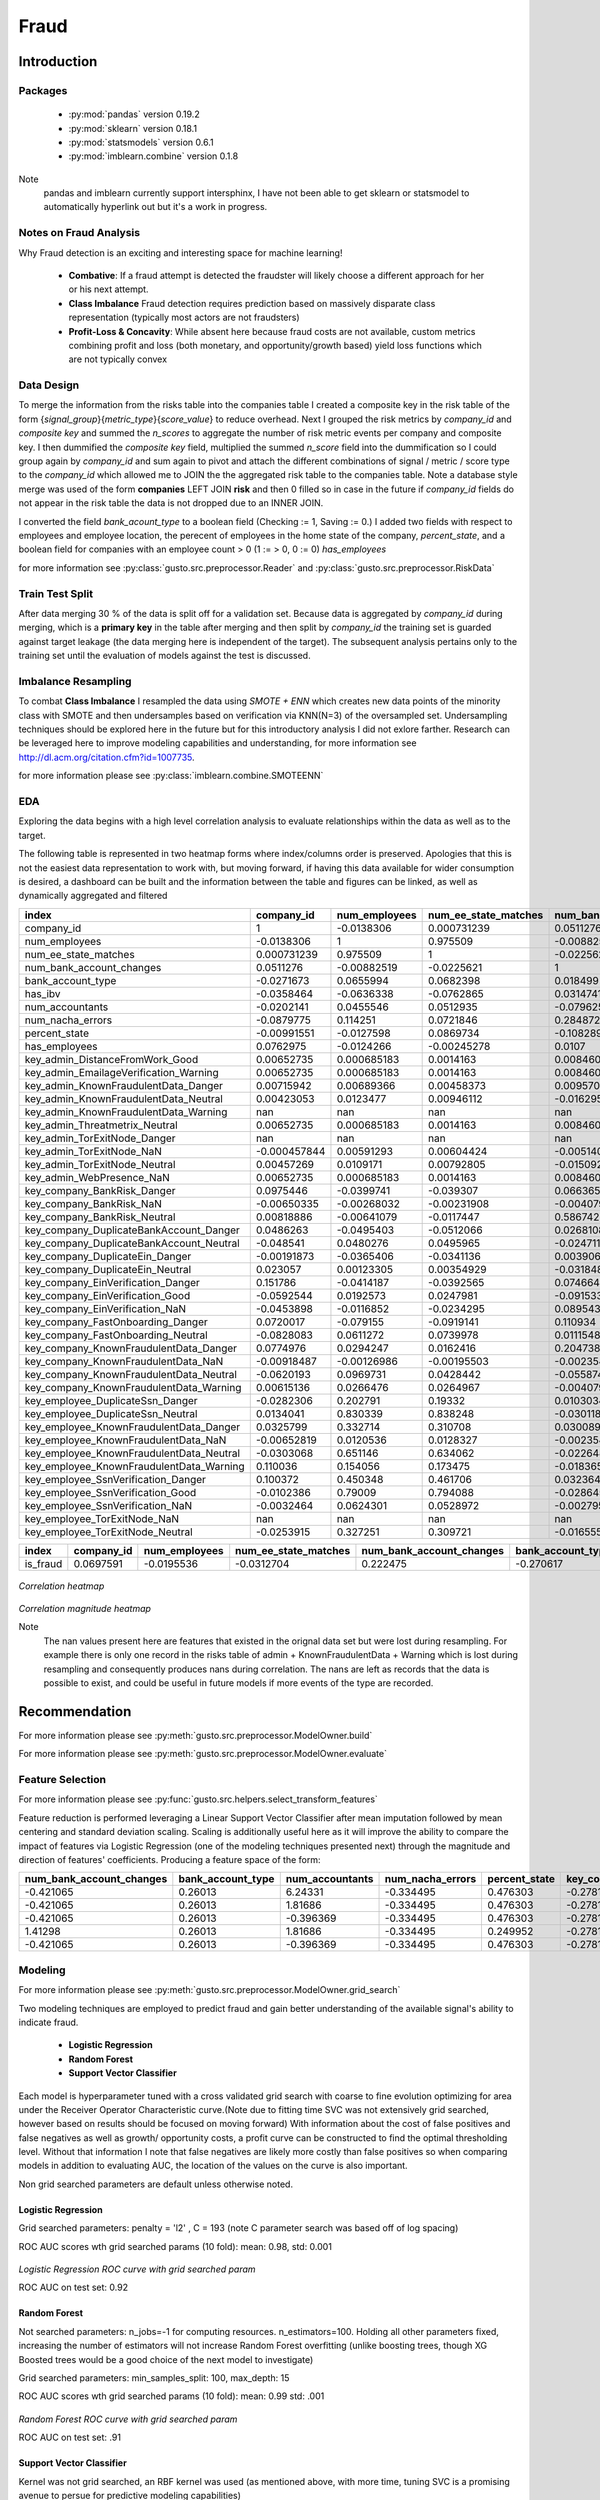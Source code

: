 *****
Fraud
*****

============
Introduction
============

Packages
========

    * :py:mod:`pandas` version 0.19.2
    * :py:mod:`sklearn` version 0.18.1
    * :py:mod:`statsmodels` version 0.6.1
    * :py:mod:`imblearn.combine` version 0.1.8

Note
    pandas and imblearn currently support intersphinx, I have not been able to get sklearn or statsmodel to automatically hyperlink out but it's a work in progress.

Notes on Fraud Analysis
========================

Why Fraud detection is an exciting and interesting space for machine learning!

    * **Combative**: If a fraud attempt is detected the fraudster will likely choose a different approach for her or his next attempt.
    * **Class Imbalance** Fraud detection requires prediction based on massively disparate class representation (typically most actors are not fraudsters)
    * **Profit-Loss & Concavity**: While absent here because fraud costs are not available, custom metrics combining profit and loss (both monetary, and opportunity/growth based) yield loss functions which are not typically convex

Data Design
===========

To merge the information from the risks table into the companies table I created a composite key in the risk table
of the form {*signal_group*}{*metric_type*}{*score_value*} to reduce overhead. Next I grouped the risk metrics
by *company_id* and *composite key* and summed the *n_scores* to aggregate the number of risk metric events per company and composite key.
I then dummified the *composite key* field, multiplied the summed *n_score* field into the dummification so I could group again by *company_id* and sum again to pivot and attach the different combinations of signal / metric / score type to the *company_id* which allowed me to JOIN the the aggregated risk table to the companies table. Note a database style merge was used of the form **companies** LEFT JOIN **risk** and then 0 filled so in case in the future if *company_id* fields do not appear in the
risk table the data is not dropped due to an INNER JOIN.

I converted the field *bank_acount_type* to a boolean field (Checking := 1, Saving := 0.)
I added two fields with respect to employees and employee location, the perecent of employees in the 
home state of the company, *percent_state*, and a boolean field for companies with an employee count > 0 (1 := > 0, 0 := 0) *has_employees*

for more information see :py:class:`gusto.src.preprocessor.Reader` and :py:class:`gusto.src.preprocessor.RiskData` 

Train Test Split
================

After data merging 30 % of the data is split off for a validation set. Because data is aggregated by *company_id* during merging, which is a **primary key** in the table after merging and then split 
by *company_id* the training set is guarded against target leakage (the data merging here is independent of the target). The subsequent analysis pertains
only to the training set until the evaluation of models against the test is discussed.

Imbalance Resampling
====================

To combat **Class Imbalance** I resampled the data using *SMOTE + ENN* which creates new data points of the minority class with SMOTE and then undersamples
based on verification via KNN(N=3) of the oversampled set. Undersampling techniques should be explored here in the future but for this introductory analysis I did not exlore farther. Research can be leveraged here to improve modeling capabilities and understanding, for more information see http://dl.acm.org/citation.cfm?id=1007735.

for more information please see :py:class:`imblearn.combine.SMOTEENN`

EDA
===

Exploring the data begins with a high level correlation analysis to evaluate relationships within the data as well as to the target.

The following table is represented in two heatmap forms where index/columns order is preserved. Apologies that this is not the easiest data representation
to work with, but moving forward, if having this data available for wider consumption is desired, a dashboard can be built and the information between the
table and figures can be linked, as well as dynamically aggregated and filtered


========================================  =============  ===============  ======================  ==========================  ===================  ============  =================  ==================  ===============  ===============  =================================  ========================================  ======================================  =======================================  =======================================  ================================  ==============================  ===========================  ===============================  ===========================  =============================  ==========================  ==============================  =========================================  ==========================================  =================================  ==================================  ====================================  ==================================  =================================  ===================================  ====================================  ========================================  =====================================  =========================================  =========================================  ==================================  ===================================  =========================================  ======================================  ==========================================  ==========================================  =====================================  ===================================  ==================================  ==============================  ==================================
index                                        company_id    num_employees    num_ee_state_matches    num_bank_account_changes    bank_account_type       has_ibv    num_accountants    num_nacha_errors    percent_state    has_employees    key_admin_DistanceFromWork_Good    key_admin_EmailageVerification_Warning    key_admin_KnownFraudulentData_Danger    key_admin_KnownFraudulentData_Neutral    key_admin_KnownFraudulentData_Warning    key_admin_Threatmetrix_Neutral    key_admin_TorExitNode_Danger    key_admin_TorExitNode_NaN    key_admin_TorExitNode_Neutral    key_admin_WebPresence_NaN    key_company_BankRisk_Danger    key_company_BankRisk_NaN    key_company_BankRisk_Neutral    key_company_DuplicateBankAccount_Danger    key_company_DuplicateBankAccount_Neutral    key_company_DuplicateEin_Danger    key_company_DuplicateEin_Neutral    key_company_EinVerification_Danger    key_company_EinVerification_Good    key_company_EinVerification_NaN    key_company_FastOnboarding_Danger    key_company_FastOnboarding_Neutral    key_company_KnownFraudulentData_Danger    key_company_KnownFraudulentData_NaN    key_company_KnownFraudulentData_Neutral    key_company_KnownFraudulentData_Warning    key_employee_DuplicateSsn_Danger    key_employee_DuplicateSsn_Neutral    key_employee_KnownFraudulentData_Danger    key_employee_KnownFraudulentData_NaN    key_employee_KnownFraudulentData_Neutral    key_employee_KnownFraudulentData_Warning    key_employee_SsnVerification_Danger    key_employee_SsnVerification_Good    key_employee_SsnVerification_NaN    key_employee_TorExitNode_NaN    key_employee_TorExitNode_Neutral
========================================  =============  ===============  ======================  ==========================  ===================  ============  =================  ==================  ===============  ===============  =================================  ========================================  ======================================  =======================================  =======================================  ================================  ==============================  ===========================  ===============================  ===========================  =============================  ==========================  ==============================  =========================================  ==========================================  =================================  ==================================  ====================================  ==================================  =================================  ===================================  ====================================  ========================================  =====================================  =========================================  =========================================  ==================================  ===================================  =========================================  ======================================  ==========================================  ==========================================  =====================================  ===================================  ==================================  ==============================  ==================================
company_id                                  1               -0.0138306               0.000731239                  0.0511276           -0.0271673    -0.0358464         -0.0202141          -0.0879775       -0.00991551      0.0762975                          0.00652735                                0.00652735                              0.00715942                               0.00423053                                       nan                       0.00652735                              nan                 -0.000457844                      0.00457269                   0.00652735                     0.0975446                  -0.00650335                       0.00818886                                 0.0486263                                  -0.048541                         -0.00191873                          0.023057                              0.151786                           -0.0592544                         -0.0453898                            0.0720017                            -0.0828083                                  0.0774976                            -0.00918487                                 -0.0620193                                 0.00615136                         -0.0282306                            0.0134041                                   0.0325799                             -0.00652819                                 -0.0303068                                   0.110036                               0.100372                            -0.0102386                          -0.0032464                               nan                        -0.0253915
num_employees                              -0.0138306        1                       0.975509                    -0.00882519           0.0655994    -0.0636338          0.0455546           0.114251        -0.0127598      -0.0124266                          0.000685183                               0.000685183                             0.00689366                               0.0123477                                        nan                       0.000685183                             nan                  0.00591293                       0.0109171                    0.000685183                   -0.0399741                  -0.00268032                      -0.00641079                                -0.0495403                                   0.0480276                        -0.0365406                           0.00123305                           -0.0414187                           0.0192573                         -0.0116852                           -0.079155                              0.0611272                                  0.0294247                            -0.00126986                                  0.0969731                                 0.0266476                           0.202791                             0.830339                                    0.332714                               0.0120536                                   0.651146                                    0.154056                               0.450348                             0.79009                             0.0624301                               nan                         0.327251
num_ee_state_matches                        0.000731239      0.975509                1                           -0.0225621            0.0682398    -0.0762865          0.0512935           0.0721846        0.0869734      -0.00245278                         0.0014163                                 0.0014163                               0.00458373                               0.00946112                                       nan                       0.0014163                               nan                  0.00604424                       0.00792805                   0.0014163                     -0.039307                   -0.00231908                      -0.0117447                                 -0.0512066                                   0.0495965                        -0.0341136                           0.00354929                           -0.0392565                           0.0247981                         -0.0234295                           -0.0919141                             0.0739978                                  0.0162416                            -0.00195503                                  0.0428442                                 0.0264967                           0.19332                              0.838248                                    0.310708                               0.0128327                                   0.634062                                    0.173475                               0.461706                             0.794088                            0.0528972                               nan                         0.309721
num_bank_account_changes                    0.0511276       -0.00882519             -0.0225621                    1                    0.018499      0.0314741         -0.079625            0.284872        -0.108289        0.0107                             0.00846009                                0.00846009                              0.00957093                              -0.0162959                                        nan                       0.00846009                              nan                 -0.00514076                      -0.0150928                    0.00846009                     0.0663651                  -0.00407904                       0.586742                                   0.0268108                                  -0.0247119                         0.00390647                         -0.0318487                             0.0746648                          -0.091533                           0.0895435                            0.110934                              0.0111548                                  0.204738                             -0.00235496                                 -0.0558747                                -0.00407904                          0.0103034                           -0.0301183                                   0.0300892                             -0.00235496                                 -0.0226445                                  -0.0183651                              0.0323645                           -0.0286453                          -0.00279517                              nan                        -0.0165556
bank_account_type                          -0.0271673        0.0655994               0.0682398                    0.018499             1            -0.0557956          0.0975871          -0.0169929        0.0372913      -0.0189549                          0.00260393                                0.00260393                              0.00982705                               0.0207977                                        nan                       0.00260393                              nan                  0.0032817                        0.0191014                    0.00260393                     0.0271259                   0.00260393                       0.0314738                                 -0.346178                                    0.339397                          0.0205297                          -0.0105137                            -0.091664                           -0.00111229                         0.00761551                          -0.18791                               0.186053                                  -0.0472078                             0.00150333                                 -0.00738817                                0.00260393                          0.0149156                            0.0559997                                  -0.0182824                              0.00150333                                  0.0667851                                   0.0187815                             -0.0199997                            0.0606764                           0.00421002                              nan                         0.0481288
has_ibv                                    -0.0358464       -0.0636338              -0.0762865                    0.0314741           -0.0557956     1                 -0.0479441          -0.0513044       -0.0926996      -0.0697371                         -0.00610316                               -0.00610316                             -0.0145512                               -0.0140367                                        nan                      -0.00610316                              nan                  0.00915123                      -0.0161394                   -0.00610316                    -0.116484                   -0.00610316                       0.0881832                                  0.00585816                                 -0.00422909                       -0.0256826                          -0.0190637                            -0.0525111                          -0.0371898                          0.0412256                            0.0496147                            -0.0223195                                 -0.0532952                            -0.00352355                                  0.0664163                                -0.00610316                         -0.00813791                          -0.0566584                                  -0.0598122                             -0.00352355                                 -0.0185978                                  -0.0424074                             -0.0603117                           -0.0453398                          -0.00596219                              nan                        -0.00241278
num_accountants                            -0.0202141        0.0455546               0.0512935                   -0.079625             0.0975871    -0.0479441          1                  -0.127336         0.0777806       0.0109385                          0.0612506                                 0.0612506                              -0.00990637                               0.0565697                                        nan                       0.0612506                               nan                  0.0467903                        0.0459224                    0.0612506                     -0.107888                    0.00335312                      -0.0377603                                 -0.0742581                                   0.0729011                        -0.0448351                           0.042295                             -0.146849                            0.0192064                         -0.0210413                           -0.069976                              0.074576                                  -0.122687                             -0.00224239                                  0.0947559                                -0.00388406                          0.0250079                            0.0588316                                  -0.0994949                              0.0228271                                   0.0536782                                  -0.0233725                             -0.0428981                            0.066793                            0.0101565                               nan                         0.0274498
num_nacha_errors                           -0.0879775        0.114251                0.0721846                    0.284872            -0.0169929    -0.0513044         -0.127336            1               -0.0347576      -0.015985                          -0.00334803                               -0.00334803                              0.00665222                              -0.0251693                                        nan                      -0.00334803                              nan                 -0.00421948                      -0.0233552                   -0.00334803                     0.0599015                  -0.00334803                       0.309097                                  -0.00198386                                  0.0033099                         0.0319164                          -0.0195112                             0.166021                           -0.0359103                          0.0441068                            0.174113                             -0.153027                                   0.19064                              -0.00193293                                 -0.0805062                                -0.00334803                          0.0186639                            0.0121402                                   0.130967                              -0.00193293                                  0.0369473                                  -0.0226934                              0.0940115                            0.00088138                          0.0156035                               nan                         0.0137146
percent_state                              -0.00991551      -0.0127598               0.0869734                   -0.108289             0.0372913    -0.0926996          0.0777806          -0.0347576        1               0.185518                           0.00467781                                0.00467781                             -0.0274152                               -0.00963452                                       nan                       0.00467781                              nan                 -0.00931812                      -0.0106875                    0.00467781                    -0.00381173                  0.00467781                      -0.0608939                                 -0.0599668                                   0.0575744                         0.0308153                           0.0168384                            -0.0497355                           0.0486822                         -0.084216                            -0.0766551                             0.075746                                  -0.0611879                            -0.0077532                                  -0.0938258                                 0.00322091                         -0.00659294                           0.00631158                                 -0.0579203                              0.00153911                                 -0.0126452                                   0.0165573                             -0.0248777                            0.00637577                         -0.00185003                              nan                        -0.0173718
has_employees                               0.0762975       -0.0124266              -0.00245278                   0.0107              -0.0189549    -0.0697371          0.0109385          -0.015985         0.185518        1                                  0.000700364                               0.000700364                             0.00577602                              -0.00178716                                       nan                       0.000700364                             nan                  0.00088266                      -0.000447535                  0.000700364                    0.00531492                  0.000700364                      0.0140931                                  0.0152682                                  -0.0153                            0.0110573                           0.000992351                           0.0280376                           0.0209723                          0.00738451                          -0.0545516                             0.0507332                                  0.011008                              0.000404342                                -0.0173205                                 0.000700364                         0.000209011                          0.00801848                                 -0.0167826                              0.000404342                                -0.0329803                                   0.00617223                             0.000619713                          0.00764562                         -0.00412635                              nan                        -0.0298133
key_admin_DistanceFromWork_Good             0.00652735       0.000685183             0.0014163                    0.00846009           0.00260393   -0.00610316         0.0612506          -0.00334803       0.00467781      0.000700364                        1                                         1                                      -0.000950183                              0.00423855                                       nan                       1                                       nan                 -0.000121255                      0.00420307                   1                             -0.00272319                 -9.62124e-05                     -0.00226347                                -0.00334915                                  0.00333282                       -0.00151899                         -0.0016702                            -0.00433281                          0.0112091                         -0.00101445                          -0.000296824                          -0.000793089                               -0.00389164                           -5.55465e-05                                -0.00267332                               -9.62124e-05                        -0.000735845                          0.000651035                                -0.0036402                             -5.55465e-05                                 5.17002e-05                                -0.00084791                            -0.000414954                          0.000589744                        -0.000230184                             nan                        -0.000887939
key_admin_EmailageVerification_Warning      0.00652735       0.000685183             0.0014163                    0.00846009           0.00260393   -0.00610316         0.0612506          -0.00334803       0.00467781      0.000700364                        1                                         1                                      -0.000950183                              0.00423855                                       nan                       1                                       nan                 -0.000121255                      0.00420307                   1                             -0.00272319                 -9.62124e-05                     -0.00226347                                -0.00334915                                  0.00333282                       -0.00151899                         -0.0016702                            -0.00433281                          0.0112091                         -0.00101445                          -0.000296824                          -0.000793089                               -0.00389164                           -5.55465e-05                                -0.00267332                               -9.62124e-05                        -0.000735845                          0.000651035                                -0.0036402                             -5.55465e-05                                 5.17002e-05                                -0.00084791                            -0.000414954                          0.000589744                        -0.000230184                             nan                        -0.000887939
key_admin_KnownFraudulentData_Danger        0.00715942       0.00689366              0.00458373                   0.00957093           0.00982705   -0.0145512         -0.00990637          0.00665222      -0.0274152       0.00577602                        -0.000950183                              -0.000950183                             1                                        0.919868                                         nan                      -0.000950183                             nan                  0.00210268                       0.928964                    -0.000950183                   -0.000263199                -0.000295535                      0.0199334                                 -0.00999663                                  0.010217                          0.00568019                         -0.00824032                            0.00960702                          0.0235432                          0.0221075                            0.0247426                            -0.0245157                                  0.0345089                            -0.000548571                                -0.00720687                                0.000359113                         0.00677929                           0.0072861                                   0.0428324                             -0.000548571                                 0.00879019                                  0.0249571                              0.0174355                            0.00517604                         -0.00123163                              nan                         0.014974
key_admin_KnownFraudulentData_Neutral       0.00423053       0.0123477               0.00946112                  -0.0162959            0.0207977    -0.0140367          0.0565697          -0.0251693       -0.00963452     -0.00178716                         0.00423855                                0.00423855                              0.919868                                 1                                                nan                       0.00423855                              nan                  0.00640278                       0.997084                     0.00423855                    -0.0222805                   0.0146672                       -0.00801046                                -0.0183688                                   0.0183127                        -0.00549548                          0.00121141                           -0.0315783                           0.0350597                          0.0142043                            0.00395403                           -0.00518042                                -0.023416                             -0.00043773                                  0.0236989                                -0.000711569                         0.00220657                           0.0146164                                  -0.0203383                              0.000894743                                 0.0177966                                  -0.00668247                            -0.0139124                            0.0150438                           0.000368126                             nan                         0.0154238
key_admin_KnownFraudulentData_Warning     nan              nan                     nan                          nan                  nan           nan                nan                 nan              nan             nan                                nan                                       nan                                     nan                                      nan                                                nan                     nan                                       nan                nan                              nan                          nan                            nan                         nan                              nan                                        nan                                         nan                               nan                                 nan                                   nan                                 nan                                nan                                  nan                                   nan                                        nan                                   nan                                         nan                                       nan                                 nan                                  nan                                         nan                                    nan                                         nan                                         nan                                    nan                                  nan                                 nan                                       nan                       nan
key_admin_Threatmetrix_Neutral              0.00652735       0.000685183             0.0014163                    0.00846009           0.00260393   -0.00610316         0.0612506          -0.00334803       0.00467781      0.000700364                        1                                         1                                      -0.000950183                              0.00423855                                       nan                       1                                       nan                 -0.000121255                      0.00420307                   1                             -0.00272319                 -9.62124e-05                     -0.00226347                                -0.00334915                                  0.00333282                       -0.00151899                         -0.0016702                            -0.00433281                          0.0112091                         -0.00101445                          -0.000296824                          -0.000793089                               -0.00389164                           -5.55465e-05                                -0.00267332                               -9.62124e-05                        -0.000735845                          0.000651035                                -0.0036402                             -5.55465e-05                                 5.17002e-05                                -0.00084791                            -0.000414954                          0.000589744                        -0.000230184                             nan                        -0.000887939
key_admin_TorExitNode_Danger              nan              nan                     nan                          nan                  nan           nan                nan                 nan              nan             nan                                nan                                       nan                                     nan                                      nan                                                nan                     nan                                       nan                nan                              nan                          nan                            nan                         nan                              nan                                        nan                                         nan                               nan                                 nan                                   nan                                 nan                                nan                                  nan                                   nan                                        nan                                   nan                                         nan                                       nan                                 nan                                  nan                                         nan                                    nan                                         nan                                         nan                                    nan                                  nan                                 nan                                       nan                       nan
key_admin_TorExitNode_NaN                  -0.000457844      0.00591293              0.00604424                  -0.00514076           0.0032817     0.00915123         0.0467903          -0.00421948      -0.00931812      0.00088266                        -0.000121255                              -0.000121255                             0.00210268                               0.00640278                                       nan                      -0.000121255                             nan                  1                                0.00372229                  -0.000121255                   -0.003432                   -0.000121255                     -0.00285262                                -0.00422089                                  0.00420032                       -0.00191437                         -0.00210493                           -0.00546058                         -0.0105395                         -0.00127849                           0.00850775                           -0.00887836                                -0.00490458                           -7.00046e-05                                 0.00147298                               -0.000121255                         0.0016763                            0.00540167                                 -0.0045877                             -7.00046e-05                                 0.0130516                                  -0.00106861                            -0.0015081                            0.0044067                          -0.000290097                             nan                         0.00903233
key_admin_TorExitNode_Neutral               0.00457269       0.0109171               0.00792805                  -0.0150928            0.0191014    -0.0161394          0.0459224          -0.0233552       -0.0106875      -0.000447535                        0.00420307                                0.00420307                              0.928964                                 0.997084                                         nan                       0.00420307                              nan                  0.00372229                       1                            0.00420307                    -0.0200792                   0.0166356                       -0.00697523                                -0.017321                                    0.0172407                        -0.00482753                          0.00058638                           -0.0281521                           0.0419812                          0.014536                             0.00687114                           -0.00886835                                -0.0211461                            -0.000413488                                 0.0168091                                -0.00068422                          0.00177404                           0.0123106                                  -0.0186898                              0.000317761                                 0.0136025                                  -0.00586631                            -0.0130463                            0.012902                           -2.57187e-05                             nan                         0.0125591
key_admin_WebPresence_NaN                   0.00652735       0.000685183             0.0014163                    0.00846009           0.00260393   -0.00610316         0.0612506          -0.00334803       0.00467781      0.000700364                        1                                         1                                      -0.000950183                              0.00423855                                       nan                       1                                       nan                 -0.000121255                      0.00420307                   1                             -0.00272319                 -9.62124e-05                     -0.00226347                                -0.00334915                                  0.00333282                       -0.00151899                         -0.0016702                            -0.00433281                          0.0112091                         -0.00101445                          -0.000296824                          -0.000793089                               -0.00389164                           -5.55465e-05                                -0.00267332                               -9.62124e-05                        -0.000735845                          0.000651035                                -0.0036402                             -5.55465e-05                                 5.17002e-05                                -0.00084791                            -0.000414954                          0.000589744                        -0.000230184                             nan                        -0.000887939
key_company_BankRisk_Danger                 0.0975446       -0.0399741              -0.039307                     0.0663651            0.0271259    -0.116484          -0.107888            0.0599015       -0.00381173      0.00531492                        -0.00272319                               -0.00272319                             -0.000263199                             -0.0222805                                        nan                      -0.00272319                              nan                 -0.003432                        -0.0200792                   -0.00272319                     1                          -0.00272319                      -0.328917                                   0.116805                                   -0.113768                          0.136834                           -0.0511872                             0.230652                           -0.0804006                         -0.0287128                            0.050059                             -0.0660725                                  0.219537                             -0.00157218                                 -0.125934                                 -0.00272319                          0.000239733                         -0.0417338                                   0.0841939                             -0.00157218                                 -0.0503385                                  -0.0239992                              0.037107                            -0.0437814                          -0.0059054                               nan                        -0.0308148
key_company_BankRisk_NaN                   -0.00650335      -0.00268032             -0.00231908                  -0.00407904           0.00260393   -0.00610316         0.00335312         -0.00334803       0.00467781      0.000700364                       -9.62124e-05                              -9.62124e-05                            -0.000295535                              0.0146672                                        nan                      -9.62124e-05                             nan                 -0.000121255                      0.0166356                   -9.62124e-05                   -0.00272319                  1                               -0.0219327                                 -0.00334915                                  0.00333282                       -0.00151899                         -0.0016702                            -0.00433281                          0.0112091                         -0.00101445                          -0.000296824                          -0.000793089                               -0.00389164                           -5.55465e-05                                -0.0065154                                -9.62124e-05                        -0.000735845                         -0.00177232                                 -0.0036402                             -5.55465e-05                                 0.00818668                                 -0.00084791                            -0.000414954                         -0.00178858                         -0.000230184                             nan                         0.0163382
key_company_BankRisk_Neutral                0.00818886      -0.00641079             -0.0117447                    0.586742             0.0314738     0.0881832         -0.0377603           0.309097        -0.0608939       0.0140931                         -0.00226347                               -0.00226347                              0.0199334                               -0.00801046                                       nan                      -0.00226347                              nan                 -0.00285262                      -0.00697523                  -0.00226347                    -0.328917                   -0.0219327                        1                                         -0.01135                                     0.0295922                        -0.0334816                           0.0692577                             0.0342546                          -0.0261693                          0.135588                             0.118491                             -0.0979551                                  0.0898672                            -0.00130677                                 -0.01074                                  -0.00881987                         -0.00230659                          -0.0060971                                  -0.0309408                             -0.00130677                                 -0.0215044                                  -0.00982337                             0.0333384                           -0.0120653                          -0.00311585                              nan                        -0.0216091
key_company_DuplicateBankAccount_Danger     0.0486263       -0.0495403              -0.0512066                    0.0268108           -0.346178      0.00585816        -0.0742581          -0.00198386      -0.0599668       0.0152682                         -0.00334915                               -0.00334915                             -0.00999663                              -0.0183688                                        nan                      -0.00334915                              nan                 -0.00422089                      -0.017321                    -0.00334915                     0.116805                   -0.00334915                      -0.01135                                    1                                          -0.982106                          0.0950165                          -0.0195487                             0.0973547                          -0.0189133                          0.105386                             0.0670212                            -0.0748966                                  0.0711691                            -0.00193357                                 -0.0748571                                -0.00334915                          0.00569071                          -0.0321782                                   0.0161006                             -0.00193357                                 -0.0252483                                  -0.0247144                             -0.0116528                           -0.0321987                          -0.0022454                               nan                        -0.0094705
key_company_DuplicateBankAccount_Neutral   -0.048541         0.0480276               0.0495965                   -0.0247119            0.339397     -0.00422909         0.0729011           0.0033099        0.0575744      -0.0153                             0.00333282                                0.00333282                              0.010217                                 0.0183127                                        nan                       0.00333282                              nan                  0.00420032                       0.0172407                    0.00333282                    -0.113768                    0.00333282                       0.0295922                                 -0.982106                                    1                                -0.0928289                           0.0297293                            -0.0939865                           0.0178948                         -0.103232                            -0.061825                              0.0795458                                 -0.0686266                             0.00192415                                  0.0769428                                -0.00976083                         -0.00508699                           0.0319318                                  -0.015417                               0.00192415                                  0.0250314                                   0.0246499                              0.0124882                            0.0320445                           0.0023017                               nan                         0.00922166
key_company_DuplicateEin_Danger            -0.00191873      -0.0365406              -0.0341136                    0.00390647           0.0205297    -0.0256826         -0.0448351           0.0319164        0.0308153       0.0110573                         -0.00151899                               -0.00151899                              0.00568019                              -0.00549548                                       nan                      -0.00151899                              nan                 -0.00191437                      -0.00482753                  -0.00151899                     0.136834                   -0.00151899                      -0.0334816                                  0.0950165                                  -0.0928289                         1                                  -0.388647                              0.0291295                           0.0532956                         -0.0134693                            0.0897439                            -0.0463665                                  0.0321598                            -0.000876963                                -0.0273197                                -0.00151899                          0.0163541                           -0.0349179                                   0.0137357                             -0.000876963                                -0.0290101                                  -0.0133867                             -0.0224839                           -0.0264137                          -0.00338537                              nan                        -0.0160342
key_company_DuplicateEin_Neutral            0.023057         0.00123305              0.00354929                  -0.0318487           -0.0105137    -0.0190637          0.042295           -0.0195112        0.0168384       0.000992351                       -0.0016702                                -0.0016702                              -0.00824032                               0.00121141                                       nan                      -0.0016702                               nan                 -0.00210493                       0.00058638                  -0.0016702                     -0.0511872                  -0.0016702                        0.0692577                                 -0.0195487                                   0.0297293                        -0.388647                            1                                     0.0784607                           0.0312083                          0.0951014                           -0.0150249                             0.00523211                                -0.0457716                            -0.00096426                                 -0.00385521                               -0.0125471                           0.000241901                          0.0139022                                  -0.0379556                             -0.00096426                                  0.0192509                                  -0.00203867                            -0.00553835                           0.0184661                           0.00218059                              nan                         0.0165911
key_company_EinVerification_Danger          0.151786        -0.0414187              -0.0392565                    0.0746648           -0.091664     -0.0525111         -0.146849            0.166021        -0.0497355       0.0280376                         -0.00433281                               -0.00433281                              0.00960702                              -0.0315783                                        nan                      -0.00433281                              nan                 -0.00546058                      -0.0281521                   -0.00433281                     0.230652                   -0.00433281                       0.0342546                                  0.0973547                                  -0.0939865                         0.0291295                           0.0784607                             1                                  -0.24681                           -0.0260518                            0.150085                             -0.165097                                   0.122709                             -0.00250147                                 -0.21122                                  -0.00433281                          0.000898823                         -0.0411644                                   0.165138                              -0.00250147                                 -0.0777002                                   0.169368                               0.170125                            -0.0660635                           0.00296305                              nan                        -0.0452596
key_company_EinVerification_Good           -0.0592544        0.0192573               0.0247981                   -0.091533            -0.00111229   -0.0371898          0.0192064          -0.0359103        0.0486822       0.0209723                          0.0112091                                 0.0112091                               0.0235432                                0.0350597                                        nan                       0.0112091                               nan                 -0.0105395                        0.0419812                    0.0112091                     -0.0804006                   0.0112091                       -0.0261693                                 -0.0189133                                   0.0178948                         0.0532956                           0.0312083                            -0.24681                             1                                 -0.029052                            -0.076686                             -0.00749155                                -0.137341                             -0.00482811                                 -0.244199                                 -0.00836281                          0.000464375                          0.00447382                                 -0.0972657                             -0.00482811                                 -0.0346426                                  -0.0541583                             -0.0626343                            0.0230303                          -0.0125509                               nan                        -0.0106528
key_company_EinVerification_NaN            -0.0453898       -0.0116852              -0.0234295                    0.0895435            0.00761551    0.0412256         -0.0210413           0.0441068       -0.084216        0.00738451                        -0.00101445                               -0.00101445                              0.0221075                                0.0142043                                        nan                      -0.00101445                              nan                 -0.00127849                       0.014536                    -0.00101445                    -0.0287128                  -0.00101445                       0.135588                                   0.105386                                   -0.103232                         -0.0134693                           0.0951014                            -0.0260518                          -0.029052                           1                                   -0.0112841                            -0.0011286                                 -0.0110169                            -0.000585672                                -0.0245777                                -0.00101445                         -0.000192269                         -0.0112167                                   0.0229404                             -0.000585672                                -0.0198281                                  -0.0089402                             -0.000184831                         -0.00997501                         -0.0013694                               nan                        -0.0129264
key_company_FastOnboarding_Danger           0.0720017       -0.079155               -0.0919141                    0.110934            -0.18791       0.0496147         -0.069976            0.174113        -0.0766551      -0.0545516                         -0.000296824                              -0.000296824                             0.0247426                                0.00395403                                       nan                      -0.000296824                             nan                  0.00850775                       0.00687114                  -0.000296824                    0.050059                   -0.000296824                      0.118491                                   0.0670212                                  -0.061825                          0.0897439                          -0.0150249                             0.150085                           -0.076686                          -0.0112841                            1                                    -0.848987                                   0.194868                             -0.00424009                                 -0.0631123                                -0.00734429                         -0.0125529                           -0.0894478                                   0.123223                              -0.00424009                                 -0.103166                                    0.0670267                              0.0746408                           -0.0994108                           0.000949962                             nan                        -0.0768057
key_company_FastOnboarding_Neutral         -0.0828083        0.0611272               0.0739978                    0.0111548            0.186053     -0.0223195          0.074576           -0.153027         0.075746        0.0507332                         -0.000793089                              -0.000793089                            -0.0245157                               -0.00518042                                       nan                      -0.000793089                             nan                 -0.00887836                      -0.00886835                  -0.000793089                   -0.0660725                  -0.000793089                     -0.0979551                                 -0.0748966                                   0.0795458                        -0.0463665                           0.00523211                           -0.165097                           -0.00749155                        -0.0011286                           -0.848987                              1                                         -0.180299                              0.00315139                                  0.102344                                 -0.000793089                         0.0212292                            0.0752466                                  -0.12611                                0.00315139                                  0.0889575                                  -0.0681465                             -0.0760959                            0.0873223                          -0.00337006                              nan                         0.0604364
key_company_KnownFraudulentData_Danger      0.0774976        0.0294247               0.0162416                    0.204738            -0.0472078    -0.0532952         -0.122687            0.19064         -0.0611879       0.011008                          -0.00389164                               -0.00389164                              0.0345089                               -0.023416                                         nan                      -0.00389164                              nan                 -0.00490458                      -0.0211461                   -0.00389164                     0.219537                   -0.00389164                       0.0898672                                  0.0711691                                  -0.0686266                         0.0321598                          -0.0457716                             0.122709                           -0.137341                          -0.0110169                            0.194868                             -0.180299                                   1                                    -0.00224677                                 -0.133926                                 -0.00389164                         -0.00217644                          -0.00941961                                  0.241684                              -0.00224677                                 -0.0355736                                   0.0808883                              0.128149                            -0.0321036                           0.00825512                              nan                        -0.0379431
key_company_KnownFraudulentData_NaN        -0.00918487      -0.00126986             -0.00195503                  -0.00235496           0.00150333   -0.00352355        -0.00224239         -0.00193293      -0.0077532       0.000404342                       -5.55465e-05                              -5.55465e-05                            -0.000548571                             -0.00043773                                       nan                      -5.55465e-05                             nan                 -7.00046e-05                     -0.000413488                 -5.55465e-05                   -0.00157218                 -5.55465e-05                     -0.00130677                                -0.00193357                                  0.00192415                       -0.000876963                        -0.00096426                           -0.00250147                         -0.00482811                        -0.000585672                         -0.00424009                            0.00315139                                -0.00224677                            1                                           0.0095474                                -5.55465e-05                        -0.00114047                          -0.000790035                                -0.0021016                             -3.20688e-05                                -0.000158015                                -0.000489525                           -0.00159342                          -0.000803756                        -0.000132892                             nan                         0.000178004
key_company_KnownFraudulentData_Neutral    -0.0620193        0.0969731               0.0428442                   -0.0558747           -0.00738817    0.0664163          0.0947559          -0.0805062       -0.0938258      -0.0173205                         -0.00267332                               -0.00267332                             -0.00720687                               0.0236989                                        nan                      -0.00267332                              nan                  0.00147298                       0.0168091                   -0.00267332                    -0.125934                   -0.0065154                       -0.01074                                   -0.0748571                                   0.0769428                        -0.0273197                          -0.00385521                           -0.21122                            -0.244199                          -0.0245777                           -0.0631123                             0.102344                                  -0.133926                              0.0095474                                   1                                         0.012695                            0.0503263                            0.116718                                   -0.0511789                              0.00289292                                  0.148958                                   -0.0382269                             -0.0471683                            0.129105                            0.00840928                              nan                         0.0911706
key_company_KnownFraudulentData_Warning     0.00615136       0.0266476               0.0264967                   -0.00407904           0.00260393   -0.00610316        -0.00388406         -0.00334803       0.00322091      0.000700364                       -9.62124e-05                              -9.62124e-05                             0.000359113                             -0.000711569                                      nan                      -9.62124e-05                             nan                 -0.000121255                     -0.00068422                  -9.62124e-05                   -0.00272319                 -9.62124e-05                     -0.00881987                                -0.00334915                                 -0.00976083                       -0.00151899                         -0.0125471                            -0.00433281                         -0.00836281                        -0.00101445                          -0.00734429                           -0.000793089                               -0.00389164                           -5.55465e-05                                 0.012695                                  1                                  -0.00197541                           0.0228651                                  -0.00118663                            -5.55465e-05                                 0.0153455                                  -0.00084791                             0.00427509                           0.0215983                          -0.000230184                             nan                         0.00605037
key_employee_DuplicateSsn_Danger           -0.0282306        0.202791                0.19332                      0.0103034            0.0149156    -0.00813791         0.0250079           0.0186639       -0.00659294      0.000209011                       -0.000735845                              -0.000735845                             0.00677929                               0.00220657                                       nan                      -0.000735845                             nan                  0.0016763                        0.00177404                  -0.000735845                    0.000239733                -0.000735845                     -0.00230659                                 0.00569071                                 -0.00508699                        0.0163541                           0.000241901                           0.000898823                         0.000464375                       -0.000192269                         -0.0125529                             0.0212292                                 -0.00217644                           -0.00114047                                  0.0503263                                -0.00197541                          1                                    0.146855                                    0.0912967                              0.00744721                                  0.257614                                   -0.00519265                             0.244216                             0.415096                            0.0224069                               nan                         0.0888023
key_employee_DuplicateSsn_Neutral           0.0134041        0.830339                0.838248                    -0.0301183            0.0559997    -0.0566584          0.0588316           0.0121402        0.00631158      0.00801848                         0.000651035                               0.000651035                             0.0072861                                0.0146164                                        nan                       0.000651035                             nan                  0.00540167                       0.0123106                    0.000651035                   -0.0417338                  -0.00177232                      -0.0060971                                 -0.0321782                                   0.0319318                        -0.0349179                           0.0139022                            -0.0411644                           0.00447382                        -0.0112167                           -0.0894478                             0.0752466                                 -0.00941961                           -0.000790035                                 0.116718                                  0.0228651                           0.146855                             1                                           0.279178                               0.018797                                    0.658447                                    0.131814                               0.404927                             0.930043                            0.150932                                nan                         0.297901
key_employee_KnownFraudulentData_Danger     0.0325799        0.332714                0.310708                     0.0300892           -0.0182824    -0.0598122         -0.0994949           0.130967        -0.0579203      -0.0167826                         -0.0036402                                -0.0036402                               0.0428324                               -0.0203383                                        nan                      -0.0036402                               nan                 -0.0045877                       -0.0186898                   -0.0036402                      0.0841939                  -0.0036402                       -0.0309408                                  0.0161006                                  -0.015417                          0.0137357                          -0.0379556                             0.165138                           -0.0972657                          0.0229404                            0.123223                             -0.12611                                    0.241684                             -0.0021016                                  -0.0511789                                -0.00118663                          0.0912967                            0.279178                                    1                                      0.00214797                                  0.252425                                    0.64825                                0.613095                             0.196968                            0.0213381                               nan                         0.222277
key_employee_KnownFraudulentData_NaN       -0.00652819       0.0120536               0.0128327                   -0.00235496           0.00150333   -0.00352355         0.0228271          -0.00193293       0.00153911      0.000404342                       -5.55465e-05                              -5.55465e-05                            -0.000548571                              0.000894743                                      nan                      -5.55465e-05                             nan                 -7.00046e-05                      0.000317761                 -5.55465e-05                   -0.00157218                 -5.55465e-05                     -0.00130677                                -0.00193357                                  0.00192415                       -0.000876963                        -0.00096426                           -0.00250147                         -0.00482811                        -0.000585672                         -0.00424009                            0.00315139                                -0.00224677                           -3.20688e-05                                 0.00289292                               -5.55465e-05                         0.00744721                           0.018797                                    0.00214797                             1                                           0.0136499                                  -0.000489525                           -0.00159342                           0.0197925                          -0.000132892                             nan                         0.00639376
key_employee_KnownFraudulentData_Neutral   -0.0303068        0.651146                0.634062                    -0.0226445            0.0667851    -0.0185978          0.0536782           0.0369473       -0.0126452      -0.0329803                          5.17002e-05                               5.17002e-05                             0.00879019                               0.0177966                                        nan                       5.17002e-05                             nan                  0.0130516                        0.0136025                    5.17002e-05                   -0.0503385                   0.00818668                      -0.0215044                                 -0.0252483                                   0.0250314                        -0.0290101                           0.0192509                            -0.0777002                          -0.0346426                         -0.0198281                           -0.103166                              0.0889575                                 -0.0355736                            -0.000158015                                 0.148958                                  0.0153455                           0.257614                             0.658447                                    0.252425                               0.0136499                                   1                                          -0.00948538                             0.230348                             0.668153                            0.0888212                               nan                         0.869641
key_employee_KnownFraudulentData_Warning    0.110036         0.154056                0.173475                    -0.0183651            0.0187815    -0.0424074         -0.0233725          -0.0226934        0.0165573       0.00617223                        -0.00084791                               -0.00084791                              0.0249571                               -0.00668247                                       nan                      -0.00084791                              nan                 -0.00106861                      -0.00586631                  -0.00084791                    -0.0239992                  -0.00084791                      -0.00982337                                -0.0247144                                   0.0246499                        -0.0133867                          -0.00203867                            0.169368                           -0.0541583                         -0.0089402                            0.0670267                            -0.0681465                                  0.0808883                            -0.000489525                                -0.0382269                                -0.00084791                         -0.00519265                           0.131814                                    0.64825                               -0.000489525                                -0.00948538                                  1                                      0.705089                             0.00897828                         -0.00189959                              nan                        -0.00681766
key_employee_SsnVerification_Danger         0.100372         0.450348                0.461706                     0.0323645           -0.0199997    -0.0603117         -0.0428981           0.0940115       -0.0248777       0.000619713                       -0.000414954                              -0.000414954                             0.0174355                               -0.0139124                                        nan                      -0.000414954                             nan                 -0.0015081                       -0.0130463                   -0.000414954                    0.037107                   -0.000414954                      0.0333384                                 -0.0116528                                   0.0124882                        -0.0224839                          -0.00553835                            0.170125                           -0.0626343                         -0.000184831                          0.0746408                            -0.0760959                                  0.128149                             -0.00159342                                 -0.0471683                                 0.00427509                          0.244216                             0.404927                                    0.613095                              -0.00159342                                  0.230348                                    0.705089                               1                                    0.303743                            0.0103029                               nan                         0.08091
key_employee_SsnVerification_Good          -0.0102386        0.79009                 0.794088                    -0.0286453            0.0606764    -0.0453398          0.066793            0.00088138       0.00637577      0.00764562                         0.000589744                               0.000589744                             0.00517604                               0.0150438                                        nan                       0.000589744                             nan                  0.0044067                        0.012902                     0.000589744                   -0.0437814                  -0.00178858                      -0.0120653                                 -0.0321987                                   0.0320445                        -0.0264137                           0.0184661                            -0.0660635                           0.0230303                         -0.00997501                          -0.0994108                             0.0873223                                 -0.0321036                            -0.000803756                                 0.129105                                  0.0215983                           0.415096                             0.930043                                    0.196968                               0.0197925                                   0.668153                                    0.00897828                             0.303743                             1                                   0.0442493                               nan                         0.295469
key_employee_SsnVerification_NaN           -0.0032464        0.0624301               0.0528972                   -0.00279517           0.00421002   -0.00596219         0.0101565           0.0156035       -0.00185003     -0.00412635                        -0.000230184                              -0.000230184                            -0.00123163                               0.000368126                                      nan                      -0.000230184                             nan                 -0.000290097                     -2.57187e-05                 -0.000230184                   -0.0059054                  -0.000230184                     -0.00311585                                -0.0022454                                   0.0023017                        -0.00338537                          0.00218059                            0.00296305                         -0.0125509                         -0.0013694                            0.000949962                          -0.00337006                                 0.00825512                           -0.000132892                                 0.00840928                               -0.000230184                         0.0224069                            0.150932                                    0.0213381                             -0.000132892                                 0.0888212                                  -0.00189959                             0.0103029                            0.0442493                           1                                       nan                         0.0279605
key_employee_TorExitNode_NaN              nan              nan                     nan                          nan                  nan           nan                nan                 nan              nan             nan                                nan                                       nan                                     nan                                      nan                                                nan                     nan                                       nan                nan                              nan                          nan                            nan                         nan                              nan                                        nan                                         nan                               nan                                 nan                                   nan                                 nan                                nan                                  nan                                   nan                                        nan                                   nan                                         nan                                       nan                                 nan                                  nan                                         nan                                    nan                                         nan                                         nan                                    nan                                  nan                                 nan                                       nan                       nan
key_employee_TorExitNode_Neutral           -0.0253915        0.327251                0.309721                    -0.0165556            0.0481288    -0.00241278         0.0274498           0.0137146       -0.0173718      -0.0298133                         -0.000887939                              -0.000887939                             0.014974                                 0.0154238                                        nan                      -0.000887939                             nan                  0.00903233                       0.0125591                   -0.000887939                   -0.0308148                   0.0163382                       -0.0216091                                 -0.0094705                                   0.00922166                       -0.0160342                           0.0165911                            -0.0452596                          -0.0106528                         -0.0129264                           -0.0768057                             0.0604364                                 -0.0379431                             0.000178004                                 0.0911706                                 0.00605037                          0.0888023                            0.297901                                    0.222277                               0.00639376                                  0.869641                                   -0.00681766                             0.08091                              0.295469                            0.0279605                               nan                         1
========================================  =============  ===============  ======================  ==========================  ===================  ============  =================  ==================  ===============  ===============  =================================  ========================================  ======================================  =======================================  =======================================  ================================  ==============================  ===========================  ===============================  ===========================  =============================  ==========================  ==============================  =========================================  ==========================================  =================================  ==================================  ====================================  ==================================  =================================  ===================================  ====================================  ========================================  =====================================  =========================================  =========================================  ==================================  ===================================  =========================================  ======================================  ==========================================  ==========================================  =====================================  ===================================  ==================================  ==============================  ==================================



========  ============  ===============  ======================  ==========================  ===================  ==========  =================  ==================  ===============  ===============  =================================  ========================================  ======================================  =======================================  =======================================  ================================  ==============================  ===========================  ===============================  ===========================  =============================  ==========================  ==============================  =========================================  ==========================================  =================================  ==================================  ====================================  ==================================  =================================  ===================================  ====================================  ========================================  =====================================  =========================================  =========================================  ==================================  ===================================  =========================================  ======================================  ==========================================  ==========================================  =====================================  ===================================  ==================================  ==============================  ==================================  ==========
index       company_id    num_employees    num_ee_state_matches    num_bank_account_changes    bank_account_type     has_ibv    num_accountants    num_nacha_errors    percent_state    has_employees    key_admin_DistanceFromWork_Good    key_admin_EmailageVerification_Warning    key_admin_KnownFraudulentData_Danger    key_admin_KnownFraudulentData_Neutral    key_admin_KnownFraudulentData_Warning    key_admin_Threatmetrix_Neutral    key_admin_TorExitNode_Danger    key_admin_TorExitNode_NaN    key_admin_TorExitNode_Neutral    key_admin_WebPresence_NaN    key_company_BankRisk_Danger    key_company_BankRisk_NaN    key_company_BankRisk_Neutral    key_company_DuplicateBankAccount_Danger    key_company_DuplicateBankAccount_Neutral    key_company_DuplicateEin_Danger    key_company_DuplicateEin_Neutral    key_company_EinVerification_Danger    key_company_EinVerification_Good    key_company_EinVerification_NaN    key_company_FastOnboarding_Danger    key_company_FastOnboarding_Neutral    key_company_KnownFraudulentData_Danger    key_company_KnownFraudulentData_NaN    key_company_KnownFraudulentData_Neutral    key_company_KnownFraudulentData_Warning    key_employee_DuplicateSsn_Danger    key_employee_DuplicateSsn_Neutral    key_employee_KnownFraudulentData_Danger    key_employee_KnownFraudulentData_NaN    key_employee_KnownFraudulentData_Neutral    key_employee_KnownFraudulentData_Warning    key_employee_SsnVerification_Danger    key_employee_SsnVerification_Good    key_employee_SsnVerification_NaN    key_employee_TorExitNode_NaN    key_employee_TorExitNode_Neutral    is_fraud
========  ============  ===============  ======================  ==========================  ===================  ==========  =================  ==================  ===============  ===============  =================================  ========================================  ======================================  =======================================  =======================================  ================================  ==============================  ===========================  ===============================  ===========================  =============================  ==========================  ==============================  =========================================  ==========================================  =================================  ==================================  ====================================  ==================================  =================================  ===================================  ====================================  ========================================  =====================================  =========================================  =========================================  ==================================  ===================================  =========================================  ======================================  ==========================================  ==========================================  =====================================  ===================================  ==================================  ==============================  ==================================  ==========
is_fraud     0.0697591       -0.0195536              -0.0312704                    0.222475            -0.270617  -0.0465762          -0.312557            0.389618        -0.184139       -0.0316979                        -0.00820879                               -0.00820879                              0.00977301                               -0.0654656                                      nan                       -0.00820879                             nan                   -0.0103454                        -0.059774                  -0.00820879                       0.319135                 -0.00820879                        0.126692                                   0.225494                                   -0.218403                           0.137805                          -0.0846414                              0.376094                           -0.138176                          0.0501074                             0.348064                             -0.313563                                  0.409762                             -0.0047392                                  -0.205312                                -0.00820879                         -0.00255209                           -0.0546372                                   0.303204                              -0.0047392                                   -0.118811                                   0.0786798                               0.175145                           -0.0794113                        -0.000578977                             nan                           -0.096581           1
========  ============  ===============  ======================  ==========================  ===================  ==========  =================  ==================  ===============  ===============  =================================  ========================================  ======================================  =======================================  =======================================  ================================  ==============================  ===========================  ===============================  ===========================  =============================  ==========================  ==============================  =========================================  ==========================================  =================================  ==================================  ====================================  ==================================  =================================  ===================================  ====================================  ========================================  =====================================  =========================================  =========================================  ==================================  ===================================  =========================================  ======================================  ==========================================  ==========================================  =====================================  ===================================  ==================================  ==============================  ==================================  ==========


.. figure:: ./images/corr_heatmap.png
    :align: center

`Correlation heatmap`

.. figure:: ./images/corr_heatmap_mag.png
    :align: center

`Correlation magnitude heatmap`


Note
    The nan values present here are features that existed in the orignal data set but were lost during resampling. For example there is only one record in the risks table of admin + KnownFraudulentData + Warning which is lost during resampling and consequently produces nans during correlation. The nans are left as records that the data is possible to exist, and could be useful in future models if more events of the type are recorded. 

==============
Recommendation
==============

For more information please see :py:meth:`gusto.src.preprocessor.ModelOwner.build`

For more information please see :py:meth:`gusto.src.preprocessor.ModelOwner.evaluate`

Feature Selection
=================

For more information please see :py:func:`gusto.src.helpers.select_transform_features`

Feature reduction is performed leveraging a Linear Support Vector Classifier after mean imputation followed by mean centering and standard deviation scaling. Scaling is additionally useful here as it will improve the ability to compare the impact of features via Logistic Regression (one of the modeling techniques presented next) through the magnitude and direction of features' coefficients. Producing a feature space of the form:


==========================  ===================  =================  ==================  ===============  =============================  ==============================  =========================================  =================================  ==================================  ====================================  ==================================  ===================================  ========================================  =========================================  =========================================  ==========================================  =====================================
  num_bank_account_changes    bank_account_type    num_accountants    num_nacha_errors    percent_state    key_company_BankRisk_Danger    key_company_BankRisk_Neutral    key_company_DuplicateBankAccount_Danger    key_company_DuplicateEin_Danger    key_company_DuplicateEin_Neutral    key_company_EinVerification_Danger    key_company_EinVerification_Good    key_company_FastOnboarding_Danger    key_company_KnownFraudulentData_Danger    key_company_KnownFraudulentData_Neutral    key_employee_KnownFraudulentData_Danger    key_employee_KnownFraudulentData_Neutral    key_employee_SsnVerification_Danger
==========================  ===================  =================  ==================  ===============  =============================  ==============================  =========================================  =================================  ==================================  ====================================  ==================================  ===================================  ========================================  =========================================  =========================================  ==========================================  =====================================
                 -0.421065              0.26013           6.24331            -0.334495         0.476303                      -0.278153                       -0.242752                                  -0.343739                          -0.157541                           -0.162886                              -0.44119                            1.14803                              1.40757                                   -0.39625                                  -0.661548                                  -0.369697                                  -0.224444                                0.426636
                 -0.421065              0.26013           1.81686            -0.334495         0.476303                      -0.278153                       -0.242752                                  -0.343739                          -0.157541                           -0.162886                              -0.44119                           -0.847882                            -0.750208                                  -0.39625                                   1.10474                                   -0.369697                                  -0.32388                                -0.27983
                 -0.421065              0.26013          -0.396369           -0.334495         0.476303                      -0.278153                       -0.242752                                  -0.343739                          -0.157541                            3.1942                                -0.44119                           -0.847882                            -0.750208                                  -0.39625                                   0.515974                                  -0.369697                                  -0.0255732                              -0.27983
                  1.41298               0.26013           1.81686            -0.334495         0.249952                      -0.278153                        1.68188                                   -0.343739                          -0.157541                            3.1942                                -0.44119                            1.14803                             -0.750208                                  -0.39625                                  -0.661548                                   0.37927                                    5.09536                                -0.27983
                 -0.421065              0.26013          -0.396369           -0.334495         0.476303                      -0.278153                       -0.242752                                  -0.343739                          -0.157541                           -0.162886                              -0.44119                            1.14803                              1.40757                                   -0.39625                                   0.515974                                  -0.369697                                  -0.32388                                -0.27983
==========================  ===================  =================  ==================  ===============  =============================  ==============================  =========================================  =================================  ==================================  ====================================  ==================================  ===================================  ========================================  =========================================  =========================================  ==========================================  =====================================


Modeling
========

For more information please see :py:meth:`gusto.src.preprocessor.ModelOwner.grid_search`

Two modeling techniques are employed to predict fraud and gain better understanding of the available signal's ability to indicate fraud. 

    * **Logistic Regression** 
    * **Random Forest**
    * **Support Vector Classifier**

Each model is hyperparameter tuned with a cross validated grid search with coarse to fine evolution optimizing for area under the Receiver Operator Characteristic curve.(Note due to fitting time SVC was not extensively grid searched, however based on results should be focused on moving forward)  With information about the cost of false positives and false negatives as well as growth/ opportunity
costs, a profit curve can be constructed to find the optimal thresholding level. Without that information I note that false negatives are likely more costly
than false positives so when comparing models in addition to evaluating AUC, the location of the values on the curve is also important.

Non grid searched parameters are default unless otherwise noted.

Logistic Regression
-------------------
    
Grid searched parameters: penalty = 'l2'  , C = 193 (note C parameter search was based off of log spacing)

ROC AUC scores wth grid searched params (10 fold): mean: 0.98, std: 0.001


.. figure:: ./images/logistic_roc.png
    :align: center

`Logistic Regression ROC curve with grid searched param`

ROC AUC on test set: 0.92

Random Forest                 
-------------

Not searched parameters: n_jobs=-1 for computing resources. n_estimators=100. Holding all other parameters fixed, increasing the number of estimators will not increase
Random Forest overfitting (unlike boosting trees, though XG Boosted trees would be a good choice of the next model to investigate)

Grid searched parameters: min_samples_split: 100, max_depth: 15

ROC AUC scores wth grid searched params (10 fold): mean: 0.99 std: .001

.. figure:: ./images/random_forest_roc.png
    :align: center

`Random Forest ROC curve with grid searched param`

ROC AUC on test set: .91


Support Vector Classifier
-------------------------

Kernel was not grid searched, an RBF kernel was used (as mentioned above, with more time, tuning
SVC is a promising avenue to persue for predictive modeling capabilities)

Grid searched parameters: C: 100, gamma: 0.01

ROC AUC scores wth grid searched params (10 fold): mean: 0.99, std: 0.001


.. figure:: ./images/svc_roc.png
    :align: center

`Support Vector Classifier ROC curve with grid searched param`

ROC AUC on test set: 0.93

Test Set ROC curve
------------------

.. figure:: ./images/test_roc.png
    :align: center

Moving forward for pure predictive power, the SVC looks to be the most promising especially because it is the least tuned of the three models currently.

Also note, that despite over/undersampling the models are still feeling negative effects from
the class imbalance and have overfitting characteristics in the test set. Optimizing parameter tuning
throughout the process requires more attention moving forward.

Signal Importances
==================

With the data centered and scaled Logistic Regressions coefficeints indicate the contribution a step in an independent variable has to the outcome.
Random Forests are able to convey feature importance by evaluating the information gain associated with each feature ensembled over the collection of trees. However, the weights are not able to convey direction. As a result we prioritize the weights from Logistic Regression.
The L1 norms of of the weights are presented here:

========================================  =============  ===================
Feature                                   RandomForest   Logistic Regression
========================================  =============  ===================
num_bank_account_changes                  0.015187         0.0142189
bank_account_type                         0.0298531       -0.0571144
num_accountants                           0.0178421       -0.0850882
num_nacha_errors                          0.121224         0.165705
percent_state                             0.0125712       -0.0289843
key_company_BankRisk_Danger               0.0404157        0.127196
key_company_BankRisk_Neutral              0.0401948        0.034026
key_company_DuplicateBankAccount_Danger   0.0141386        0.024399
key_company_DuplicateEin_Danger           0.00183285       0.00266887
key_company_DuplicateEin_Neutral          0.00474925      -0.0161151
key_company_EinVerification_Danger        0.0643888        0.0315414
key_company_EinVerification_Good          0.0217702       -0.0208401
key_company_FastOnboarding_Danger         0.13832          0.0384885
key_company_KnownFraudulentData_Danger    0.177669         0.101789
key_company_KnownFraudulentData_Neutral   0.0414613       -0.0325138
key_employee_KnownFraudulentData_Danger   0.13522          0.102968
key_employee_KnownFraudulentData_Neutral  0.0325182       -0.0705589
key_employee_SsnVerification_Danger       0.0906433        0.0457851
========================================  =============  ===================


For a more in depth statistical summary of signals statsmodels summary of Logistic Regression (not regularized) is presented below


========================================== ========== ========== ========== =========== ====================
Feature                                        coef    std err          z      P>|z|      [95.0% Conf. Int.]
========================================== ========== ========== ========== =========== ====================
num_bank_account_changes                     0.1476      0.028      5.248      0.000         0.092     0.203
bank_account_type                           -0.7607      0.030    -25.607      0.000        -0.819    -0.703
num_accountants                             -1.2871      0.050    -25.714      0.000        -1.385    -1.189
num_nacha_errors                             2.0580      0.050     40.990      0.000         1.960     2.156
percent_state                               -0.4083      0.021    -19.568      0.000        -0.449    -0.367
has_employees                               -0.0963      0.015     -6.321      0.000        -0.126    -0.066
key_company_BankRisk_Danger                  1.6093      0.063     25.491      0.000         1.486     1.733
key_company_BankRisk_Neutral                 0.4692      0.032     14.728      0.000         0.407     0.532
key_company_DuplicateBankAccount_Danger      0.2834      0.024     11.857      0.000         0.237     0.330
key_company_DuplicateEin_Danger              0.0654      0.034      1.929      0.054        -0.001     0.132
key_company_DuplicateEin_Neutral            -0.1937      0.029     -6.768      0.000        -0.250    -0.138
key_company_EinVerification_Danger           0.4298      0.023     18.513      0.000         0.384     0.475
key_company_EinVerification_Good            -0.2636      0.025    -10.540      0.000        -0.313    -0.215
key_company_FastOnboarding_Danger            0.5130      0.021     24.340      0.000         0.472     0.554
key_company_KnownFraudulentData_Danger       1.3243      0.038     34.830      0.000         1.250     1.399
key_company_KnownFraudulentData_Neutral     -0.4224      0.033    -12.917      0.000        -0.486    -0.358
key_employee_KnownFraudulentData_Danger      1.4197      0.045     31.773      0.000         1.332     1.507
key_employee_KnownFraudulentData_Neutral    -1.1974      0.053    -22.418      0.000        -1.302    -1.093
key_employee_SsnVerification_Danger          0.6232      0.037     17.026      0.000         0.551     0.695
========================================== ========== ========== ========== =========== ====================

Takeaways
---------

Companies with more back account changes, companies linking checking accounts, and especially companies with more **nacha errors** are at a higher risk of being fraudulent. As well are companies with fewer accounts, and companies with a smaller percentage of employees located in the companies home state (Note, this is an area to explore more moving forward, particularly with topic modeling and partitioning, this is not a linear relationship and establishing company profiles as a function of size among other attributes would be beneficial)

With respect to risk metric evaluations the Gusto risk team should focus on metrics where *Danger* rating has been triggered, partularly for *companies* or *employees* with *Known Fraudulent Data* as well as  companies with *Bank Risk Danger attributions*.
Suplemented by companies with *Fast Onboarding Danger*

===========
New Signals
===========

There are a variety of signals to investigate, collect and build with, but my primary approach centers around verifying the authenticity of a new company. 
Web scraping data about the company (company website, references in established online publications, leveraging social graphs) in an attempt to establish a metric similar to eigenvector centrality = is this company connected to other non fraudulent entities.
Additionally, if possible, leveraging the existing network of Gusto Customers via referral to help authenticate and promote other good actors via reference could be very beneficial. 
